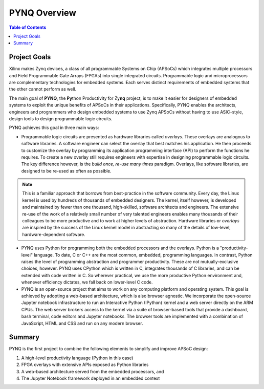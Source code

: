 **************
PYNQ Overview
**************

.. contents:: Table of Contents
   :depth: 2


Project Goals
=============

Xilinx makes Zynq devices, a class of all programmable Systems on Chip (APSoCs) which integrates multiple processors and Field Programmable Gate Arrays (FPGAs) into single integrated circuits.  Programmable logic and microprocessors are complementary technologies for embedded systems.  Each serves distinct requirements of embedded systems that the other cannot perform as well. 

The main goal of **PYNQ**, the **Py**\ thon Productivity for Zy\ **nq** project, is to make it easier for designers of embedded  systems to exploit the unique benefits of APSoCs in their applications. Specifically, PYNQ enables the architects, engineers and programmers who design embedded systems to use Zynq APSoCs without having to use ASIC-style, design tools to design programmable logic circuits. 


PYNQ achieves this goal in three main ways:

* Programmable logic circuits are presented as hardware libraries called *overlays*.  These overlays are analogous to software libraries.  A software engineer can select the overlay that best matches his application.  He then proceeds to customize the overlay by programming its application programming interface (API) to perform the functions he requires. To create a new overlay still requires engineers with expertise in designing programmable logic circuits.  The key difference however, is the *build once, re-use many times* paradigm.  Overlays, like software libraries, are designed to be re-used as often as possible.


.. NOTE::
    This is a familiar approach that borrows from best-practice in the software community.  Every day, the Linux kernel is used by   hundreds of thousands of embedded designers.  The kernel, itself however, is developed and maintained by fewer than one thousand, high-skilled, software architects and engineers.  The extensive re-use of the work of a relatively small number of very talented engineers enables many thousands of their colleagues to be more productive and to work at higher levels of abstraction.  Hardware libraries or *overlays* are inspired by the success of the Linux kernel model in abstracting so many of the details of low-level, hardware-dependent software.


* PYNQ uses Python for programming both the embedded processors and the overlays.  Python is a "productivity-level" language.  To date, C or C++ are the most common, embedded, programming languages.  In contrast, Python raises the level of programming abstraction and programmer productivity. These are not mutually-exclusive choices, however.  PYNQ uses CPython which is written in C, integrates thousands of C libraries, and can be extended with code written in C.  So wherever practical, we use the more productive Python environment and, whenever efficiency dictates, we fall back on lower-level C code.

  
* PYNQ is an open-source project that aims to work on any computing platform and operating system.  This goal is achieved by adopting a web-based architecture, which is also browser agnostic.  We incorporate the open-source Jupyter notebook infrastructure to run an Interactive Python (IPython) kernel and a web server directly on the ARM CPUs.  The web server brokers access to the kernel via a suite of browser-based tools that provide a dashboard, bash terminal, code editors and Jupyter notebooks.  The browser tools are implemented with a combination of JavaScript, HTML and CSS and run on any modern browser.

Summary
=======

PYNQ is the first project to combine the following elements to simplify and improve APSoC design:

#. A high-level productivity language (Python in this case)
#. FPGA overlays with extensive APIs exposed as Python libraries 
#. A web-based architecture served from the embedded processors, and
#. The Jupyter Notebook framework deployed in an embedded context 
